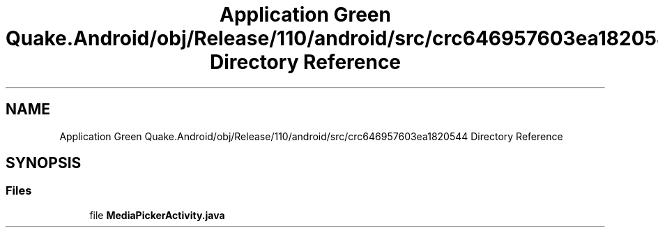 .TH "Application Green Quake.Android/obj/Release/110/android/src/crc646957603ea1820544 Directory Reference" 3 "Thu Apr 29 2021" "Version 1.0" "Green Quake" \" -*- nroff -*-
.ad l
.nh
.SH NAME
Application Green Quake.Android/obj/Release/110/android/src/crc646957603ea1820544 Directory Reference
.SH SYNOPSIS
.br
.PP
.SS "Files"

.in +1c
.ti -1c
.RI "file \fBMediaPickerActivity\&.java\fP"
.br
.in -1c
